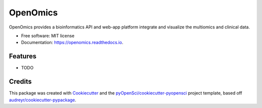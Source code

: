 =========
OpenOmics
=========


.. image:: https://img.shields.io/pypi/v/openomics.svg
        :target: https://pypi.python.org/pypi/OpenOmics

.. image:: https://img.shields.io/travis/JonnyTran/openomics.svg
        :target: https://travis-ci.org/JonnyTran/OpenOmics

.. image:: https://codecov.io/gh/JonnyTran/openomics/branch/master/graph/badge.svg
        :target: https://codecov.io/gh/JonnyTran/OpenOmics

.. image:: https://readthedocs.org/projects/openomics/badge/?version=latest
        :target: https://openomics.readthedocs.io/en/latest/?badge=latest
        :alt: Documentation Status


.. image:: https://pyup.io/repos/github/JonnyTran/openomics/shield.svg
     :target: https://pyup.io/repos/github/JonnyTran/OpenOmics/
     :alt: Updates



OpenOmics provides a bioinformatics API and web-app platform integrate and visualize the multiomics and clinical data.


* Free software: MIT license
* Documentation: https://openomics.readthedocs.io.


Features
--------

* TODO

Credits
-------

This package was created with Cookiecutter_ and the `pyOpenSci/cookiecutter-pyopensci`_ project template, based off `audreyr/cookiecutter-pypackage`_.

.. _Cookiecutter: https://github.com/audreyr/cookiecutter
.. _`pyOpenSci/cookiecutter-pyopensci`: https://github.com/pyOpenSci/cookiecutter-pyopensci
.. _`audreyr/cookiecutter-pypackage`: https://github.com/audreyr/cookiecutter-pypackage
